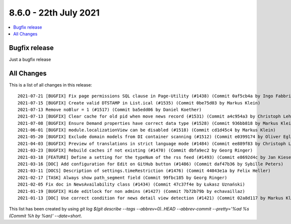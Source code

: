 8.6.0 - 22th July 2021
========================

.. only:: html

.. contents::
        :local:
        :depth: 3


Bugfix release
--------------

Just a bugfix release

All Changes
-----------
This is a list of all changes in this release: ::

   2021-07-21 [BUGFIX] Fix page permissions SQL clause in Page-Utility (#1438) (Commit 0af5cb4a by Ingo Fabbri)
   2021-07-15 [BUGFIX] Create valid DTSTAMP in List.ical (#1535) (Commit 0be75d03 by Markus Klein)
   2021-07-13 Remove noBlur = 1 (#1517) (Commit ba5edd06 by Daniel Koether)
   2021-07-13 [BUGFIX] Clear cache for old pid when move news record (#1531) (Commit a4c954a3 by Christoph Lehmann)
   2021-07-08 [BUGFIX] Ensure Demand properties have correct data type (#1528) (Commit 936bb818 by Markus Klein)
   2021-06-01 [BUGFIX] module.localizationView can be disabled (#1518) (Commit cd1d45c4 by Markus Klein)
   2021-05-20 [BUGFIX] Exclude domain models from DI container scanning (#1512) (Commit e0399174 by Oliver Eglseder)
   2021-04-03 [BUGFIX] Preview of translations in strict language mode (#1484) (Commit ee889f83 by Christoph Lehmann)
   2021-03-23 [BUGFIX] Rebuild caches if not existing (#1470) (Commit dbfa9ec2 by Georg Ringer)
   2021-03-18 [FEATURE] Define a setting for the typeNum of the rss feed (#1493) (Commit e8692d4c by Jan Kiesewetter)
   2021-03-16 [DOC] Add configuration for Edit on GitHub button (#1486) (Commit daf47b36 by Sybille Peters)
   2021-03-11 [DOCS] Description of settings.timeRestriction (#1476) (Commit 44043e1a by Felix Heller)
   2021-02-17 [TASK] Always show path_segment field (Commit 99fbc185 by Georg Ringer)
   2021-02-05 Fix doc in NewsAvailability class (#1434) (Commit 47c37f4e by Łukasz Uznański)
   2021-01-19 [BUGFIX] Hide editlock for non admins (#1427) (Commit 7b72b79b by echavaillaz)
   2021-01-13 [DOC] Use correct condition for news detail view detection (#1421) (Commit 02a8d117 by Markus Klein)



This list has been created by using `git log $(git describe --tags --abbrev=0)..HEAD --abbrev-commit --pretty='%ad %s (Commit %h by %an)' --date=short`.
